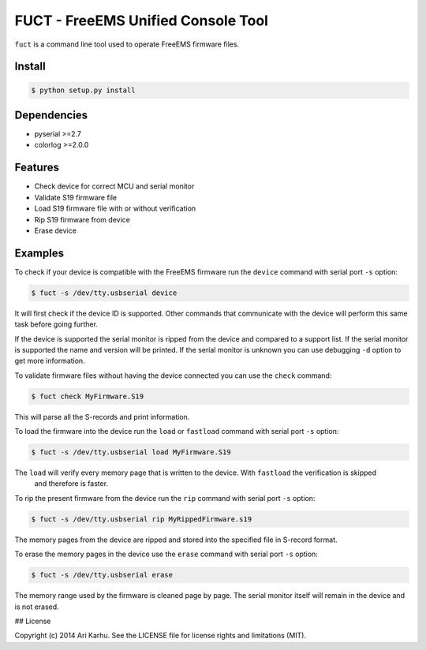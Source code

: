 ===================================
FUCT - FreeEMS Unified Console Tool
===================================

``fuct`` is a command line tool used to operate FreeEMS firmware files.

Install
-------

.. code-block:: bash

    $ python setup.py install

Dependencies
------------

* pyserial >=2.7
* colorlog >=2.0.0

Features
--------

* Check device for correct MCU and serial monitor
* Validate S19 firmware file
* Load S19 firmware file with or without verification
* Rip S19 firmware from device
* Erase device

Examples
--------

To check if your device is compatible with the FreeEMS firmware run the ``device`` command with serial port ``-s`` option:

.. code-block:: bash

    $ fuct -s /dev/tty.usbserial device

It will first check if the device ID is supported. Other commands that communicate with the device will perform
this same task before going further.

If the device is supported the serial monitor is ripped from the device and compared to a support list. If the serial
monitor is supported the name and version will be printed. If the serial monitor is unknown you can use debugging
``-d`` option to get more information.

To validate firmware files without having the device connected you can use the ``check`` command:

.. code-block:: bash

    $ fuct check MyFirmware.S19

This will parse all the S-records and print information.

To load the firmware into the device run the ``load`` or ``fastload`` command with serial port ``-s`` option:

.. code-block:: bash

    $ fuct -s /dev/tty.usbserial load MyFirmware.S19

The ``load`` will verify every memory page that is written to the device. With ``fastload`` the verification is skipped
 and therefore is faster.

To rip the present firmware from the device run the ``rip`` command with serial port ``-s`` option:

.. code-block:: bash

    $ fuct -s /dev/tty.usbserial rip MyRippedFirmware.s19

The memory pages from the device are ripped and stored into the specified file in S-record format.

To erase the memory pages in the device use the ``erase`` command with serial port ``-s`` option:

.. code-block:: bash

    $ fuct -s /dev/tty.usbserial erase

The memory range used by the firmware is cleaned page by page. The serial monitor itself will remain in the device and
is not erased.

## License

Copyright (c) 2014 Ari Karhu. See the LICENSE file for license rights and limitations (MIT).